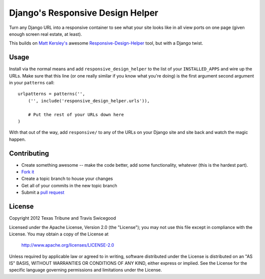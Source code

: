 Django's Responsive Design Helper
=================================
Turn any Django URL into a responsive container to see what your site looks like
in all view ports on one page (given enough screen real estate, at least).

This builds on `Matt Kersley's`_ awesome `Responsive-Design-Helper`_ tool, but
with a Django twist.

.. _Matt Kersley's: http://mattkersley.com/
.. _Responsive-Design-Helper: https://github.com/mattkersley/Responsive-Design-Testing


Usage
-----
Install via the normal means and add ``responsive_design_helper`` to the list of
your ``INSTALLED_APPS`` and wire up the URLs.  Make sure that this line (or one
really similar if you know what you're doing) is the first argument second
argument in your ``patterns`` call:

::

    urlpatterns = patterns('',
        ('', include('responsive_design_helper.urls')),

        # Put the rest of your URLs down here
    )

With that out of the way, add ``responsive/`` to any of the URLs on your Django
site and site back and watch the magic happen.


Contributing
------------

* Create something awesome -- make the code better, add some functionality,
  whatever (this is the hardest part).
* `Fork it`_
* Create a topic branch to house your changes
* Get all of your commits in the new topic branch
* Submit a `pull request`_

.. _pull request: http://help.github.com/pull-requests/
.. _Fork it: http://help.github.com/forking/


License
-------
Copyright 2012 Texas Tribune and Travis Swicegood

Licensed under the Apache License, Version 2.0 (the "License");
you may not use this file except in compliance with the License.
You may obtain a copy of the License at

   http://www.apache.org/licenses/LICENSE-2.0

Unless required by applicable law or agreed to in writing, software
distributed under the License is distributed on an "AS IS" BASIS,
WITHOUT WARRANTIES OR CONDITIONS OF ANY KIND, either express or implied.
See the License for the specific language governing permissions and
limitations under the License.
